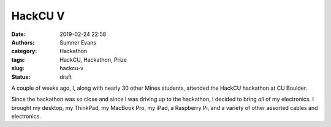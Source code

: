 HackCU V
########

:date: 2019-02-24 22:58
:authors: Sumner Evans
:category: Hackathon
:tags: HackCU, Hackathon, Prize
:slug: hackcu-v
:status: draft

A couple of weeks ago, I, along with nearly 30 other Mines students, attended
the HackCU hackathon at CU Boulder.

Since the hackathon was so close and since I was driving up to the hackathon, I
decided to bring *all* of my electronics. I brought my desktop, my ThinkPad, my
MacBook Pro, my iPad, a Raspberry Pi, and a variety of other assorted cables and
electronics.
